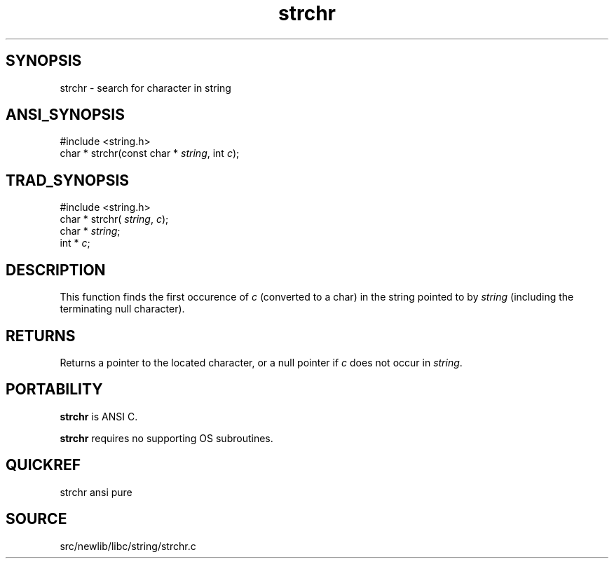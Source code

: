 .TH strchr 3 "" "" ""
.SH SYNOPSIS
strchr \- search for character in string
.SH ANSI_SYNOPSIS
#include <string.h>
.br
char * strchr(const char *
.IR string ,
int 
.IR c );
.br
.SH TRAD_SYNOPSIS
#include <string.h>
.br
char * strchr(
.IR string ,
.IR c );
.br
char *
.IR string ;
.br
int *
.IR c ;
.br
.SH DESCRIPTION
This function finds the first occurence of 
.IR c 
(converted to
a char) in the string pointed to by 
.IR string 
(including the
terminating null character).
.SH RETURNS
Returns a pointer to the located character, or a null pointer
if 
.IR c 
does not occur in 
.IR string .
.SH PORTABILITY
.BR strchr 
is ANSI C.

.BR strchr 
requires no supporting OS subroutines.
.SH QUICKREF
strchr ansi pure
.SH SOURCE
src/newlib/libc/string/strchr.c
